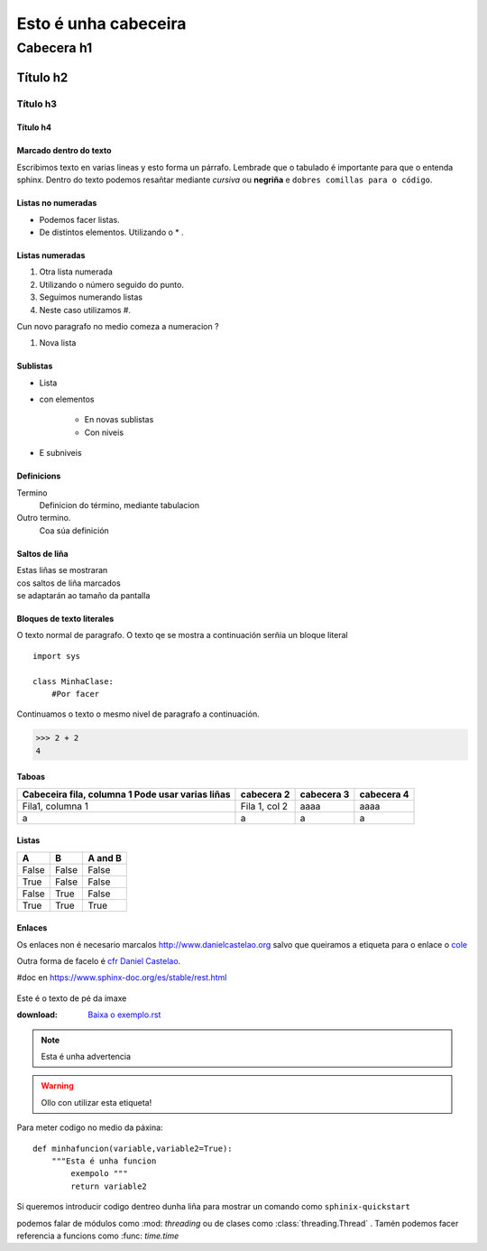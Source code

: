 =====================
Esto é unha cabeceira
=====================

Cabecera h1
***********

Título h2
=========

Título h3
---------

Título h4
+++++++++


Marcado dentro do texto
+++++++++++++++++++++++
Escribimos texto en varias lineas y esto forma un párrafo.
Lembrade que o tabulado é importante para que o entenda sphinx. Dentro do texto podemos
resañtar mediante *cursiva* ou **negriña** e ``dobres comillas para o código``.


Listas no numeradas
+++++++++++++++++++
* Podemos facer listas.
* De distintos elementos.
  Utilizando o * .

Listas numeradas
++++++++++++++++
1. Otra lista numerada
2. Utilizando o número seguido do punto.


#. Seguimos numerando listas
#. Neste caso utilizamos #.

Cun novo paragrafo no medio comeza a numeracion ?

#. Nova lista

Sublistas
+++++++++
* Lista
* con elementos

    * En novas sublistas
    * Con niveis

* E subniveis

Definicions
+++++++++++
Termino
    Definicion do término, mediante tabulacion


Outro termino.
    Coa súa definición


Saltos de liña
++++++++++++++

| Estas liñas se mostraran
| cos saltos de liña marcados
| se adaptarán ao tamaño da pantalla

Bloques de texto literales
++++++++++++++++++++++++++

O texto normal de paragrafo. O texto qe se mostra a
continuación serñia un bloque literal ::

    import sys

    class MinhaClase:
        #Por facer

Continuamos o texto o mesmo nivel de paragrafo a continuación.

>>> 2 + 2
4

Taboas
++++++

+---------------------------+---------------+--------------+------------+
| Cabeceira fila, columna 1 | cabecera 2    | cabecera 3   | cabecera 4 |
| Pode usar varias liñas    |               |              |            |
+===========================+===============+==============+============+
| Fila1, columna 1          | Fila 1, col 2 | aaaa         |  aaaa      |
+---------------------------+---------------+--------------+------------+
|         a                 |      a        |       a      |     a      |
+---------------------------+---------------+--------------+------------+


Listas
++++++
=====  =====  =======
A      B      A and B
=====  =====  =======
False  False  False
True   False  False
False  True   False
True   True   True
=====  =====  =======


Enlaces
+++++++

.. _cfr Daniel Castelao : http://www.danielcastelao.org/

Os enlaces non é necesario marcalos http://www.danielcastelao.org salvo que queiramos
a etiqueta para o enlace o `cole <http://www.danielcastelao.org/>`_


Outra forma de facelo é `cfr Daniel Castelao`_.



#doc en https://www.sphinx-doc.org/es/stable/rest.html

.. _Daniel Castelao:
.. figure:: _static/312523.png
  :align: center

Este é o texto de pé da imaxe

:download: `Baixa o exemplo.rst <_static/exemplo.rst>`_

.. note::
    Esta é unha advertencia

.. warning::
    Ollo con utilizar esta etiqueta!

.. versionchanged::
   0.0.1

.. versionadded::
   0.0.2


Para meter codigo no medio da páxina::

    def minhafuncion(variable,variable2=True):
        """Esta é unha funcion
            exempolo """
            return variable2

Si queremos introducir codigo dentreo dunha liña para mostrar
un comando como ``sphinix-quickstart``

podemos falar de módulos como :mod:  `threading` ou de clases como
:class:`threading.Thread` . Tamén podemos facer referencia a
funcions como :func: `time.time`

















